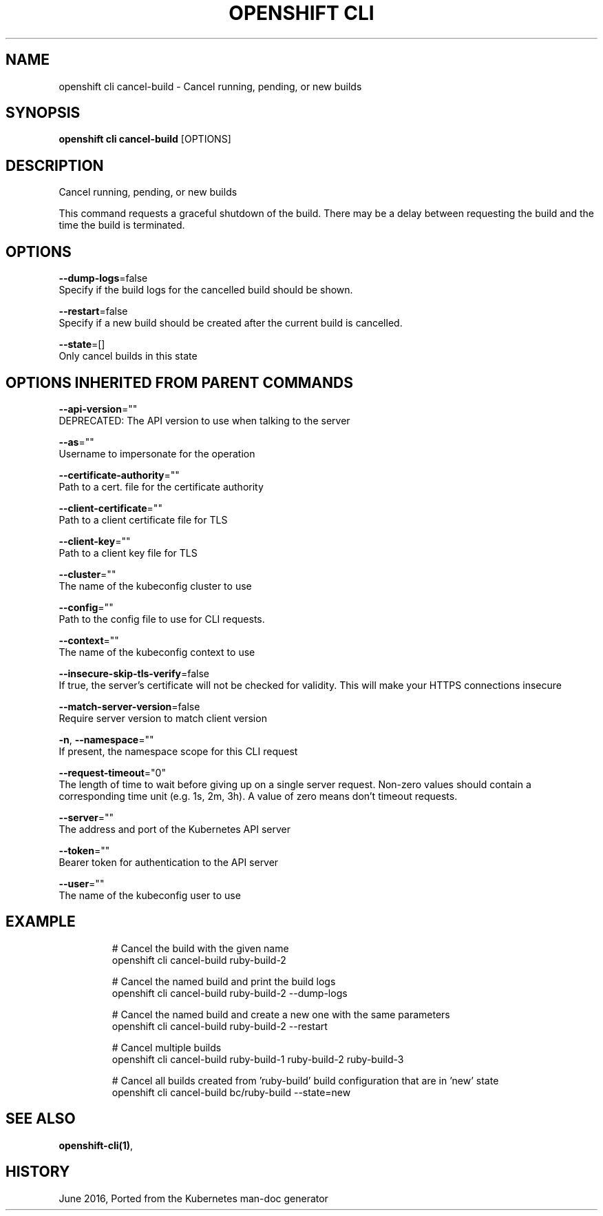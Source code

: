 .TH "OPENSHIFT CLI" "1" " Openshift CLI User Manuals" "Openshift" "June 2016"  ""


.SH NAME
.PP
openshift cli cancel\-build \- Cancel running, pending, or new builds


.SH SYNOPSIS
.PP
\fBopenshift cli cancel\-build\fP [OPTIONS]


.SH DESCRIPTION
.PP
Cancel running, pending, or new builds

.PP
This command requests a graceful shutdown of the build. There may be a delay between requesting the build and the time the build is terminated.


.SH OPTIONS
.PP
\fB\-\-dump\-logs\fP=false
    Specify if the build logs for the cancelled build should be shown.

.PP
\fB\-\-restart\fP=false
    Specify if a new build should be created after the current build is cancelled.

.PP
\fB\-\-state\fP=[]
    Only cancel builds in this state


.SH OPTIONS INHERITED FROM PARENT COMMANDS
.PP
\fB\-\-api\-version\fP=""
    DEPRECATED: The API version to use when talking to the server

.PP
\fB\-\-as\fP=""
    Username to impersonate for the operation

.PP
\fB\-\-certificate\-authority\fP=""
    Path to a cert. file for the certificate authority

.PP
\fB\-\-client\-certificate\fP=""
    Path to a client certificate file for TLS

.PP
\fB\-\-client\-key\fP=""
    Path to a client key file for TLS

.PP
\fB\-\-cluster\fP=""
    The name of the kubeconfig cluster to use

.PP
\fB\-\-config\fP=""
    Path to the config file to use for CLI requests.

.PP
\fB\-\-context\fP=""
    The name of the kubeconfig context to use

.PP
\fB\-\-insecure\-skip\-tls\-verify\fP=false
    If true, the server's certificate will not be checked for validity. This will make your HTTPS connections insecure

.PP
\fB\-\-match\-server\-version\fP=false
    Require server version to match client version

.PP
\fB\-n\fP, \fB\-\-namespace\fP=""
    If present, the namespace scope for this CLI request

.PP
\fB\-\-request\-timeout\fP="0"
    The length of time to wait before giving up on a single server request. Non\-zero values should contain a corresponding time unit (e.g. 1s, 2m, 3h). A value of zero means don't timeout requests.

.PP
\fB\-\-server\fP=""
    The address and port of the Kubernetes API server

.PP
\fB\-\-token\fP=""
    Bearer token for authentication to the API server

.PP
\fB\-\-user\fP=""
    The name of the kubeconfig user to use


.SH EXAMPLE
.PP
.RS

.nf
  # Cancel the build with the given name
  openshift cli cancel\-build ruby\-build\-2
  
  # Cancel the named build and print the build logs
  openshift cli cancel\-build ruby\-build\-2 \-\-dump\-logs
  
  # Cancel the named build and create a new one with the same parameters
  openshift cli cancel\-build ruby\-build\-2 \-\-restart
  
  # Cancel multiple builds
  openshift cli cancel\-build ruby\-build\-1 ruby\-build\-2 ruby\-build\-3
  
  # Cancel all builds created from 'ruby\-build' build configuration that are in 'new' state
  openshift cli cancel\-build bc/ruby\-build \-\-state=new

.fi
.RE


.SH SEE ALSO
.PP
\fBopenshift\-cli(1)\fP,


.SH HISTORY
.PP
June 2016, Ported from the Kubernetes man\-doc generator
